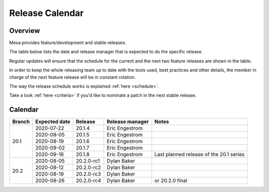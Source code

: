 Release Calendar
================

Overview
--------

Mesa provides feature/development and stable releases.

The table below lists the date and release manager that is expected to
do the specific release.

Regular updates will ensure that the schedule for the current and the
next two feature releases are shown in the table.

In order to keep the whole releasing team up to date with the tools
used, best practices and other details, the member in charge of the next
feature release will be in constant rotation.

The way the release schedule works is explained
:ref:`here <schedule>`.

Take a look :ref:`here <criteria>` if you'd like to
nominate a patch in the next stable release.

.. _calendar:

Calendar
--------

+--------+---------------+------------+-----------------+-----------------------------------------+
| Branch | Expected date | Release    | Release manager | Notes                                   |
+========+===============+============+=================+=========================================+
| 20.1   | 2020-07-22    | 20.1.4     | Eric Engestrom  |                                         |
|        +---------------+------------+-----------------+-----------------------------------------+
|        | 2020-08-05    | 20.1.5     | Eric Engestrom  |                                         |
|        +---------------+------------+-----------------+-----------------------------------------+
|        | 2020-08-19    | 20.1.6     | Eric Engestrom  |                                         |
|        +---------------+------------+-----------------+-----------------------------------------+
|        | 2020-09-02    | 20.1.7     | Eric Engestrom  |                                         |
|        +---------------+------------+-----------------+-----------------------------------------+
|        | 2020-09-16    | 20.1.8     | Eric Engestrom  | Last planned release of the 20.1 series |
+--------+---------------+------------+-----------------+-----------------------------------------+
| 20.2   | 2020-08-05    | 20.2.0-rc1 | Dylan Baker     |                                         |
|        +---------------+------------+-----------------+-----------------------------------------+
|        | 2020-08-12    | 20.2.0-rc2 | Dylan Baker     |                                         |
|        +---------------+------------+-----------------+-----------------------------------------+
|        | 2020-08-19    | 20.2.0-rc3 | Dylan Baker     |                                         |
|        +---------------+------------+-----------------+-----------------------------------------+
|        | 2020-08-26    | 20.2.0-rc4 | Dylan Baker     | or 20.2.0 final                         |
+--------+---------------+------------+-----------------+-----------------------------------------+
